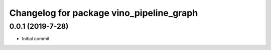 ^^^^^^^^^^^^^^^^^^^^^^^^^^^^^^^^^^^^^^^^^^^
Changelog for package vino_pipeline_graph
^^^^^^^^^^^^^^^^^^^^^^^^^^^^^^^^^^^^^^^^^^^

0.0.1 (2019-7-28)
-------------------
* Initial commit
